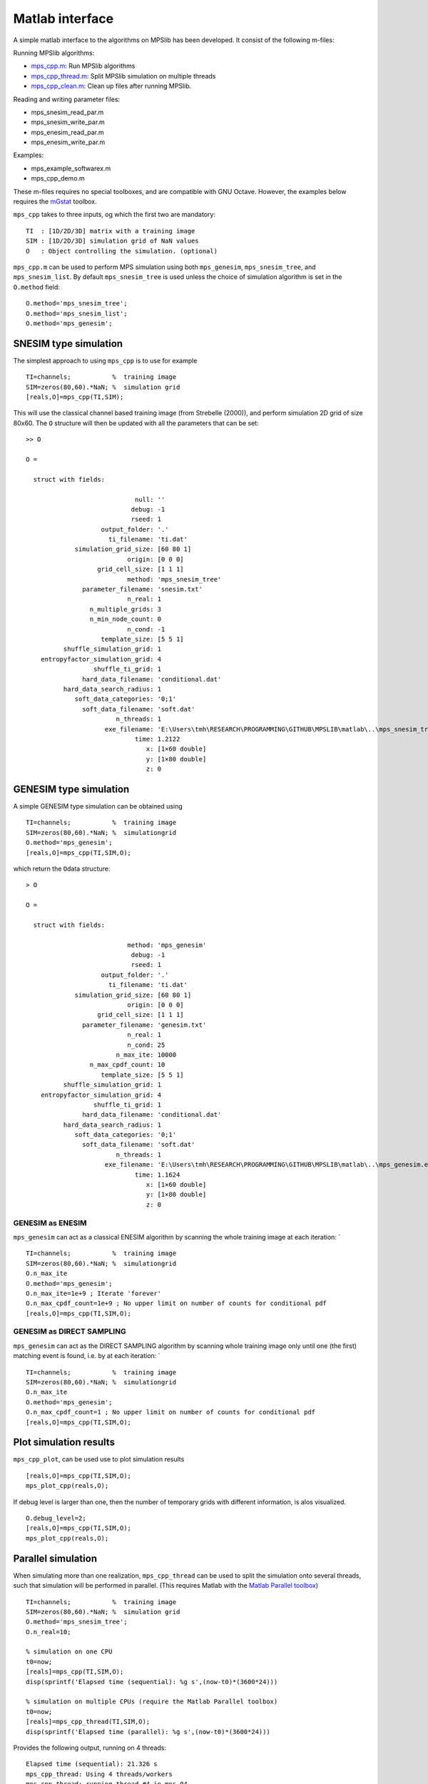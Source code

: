 Matlab interface
================

A simple matlab interface to the algorithms on MPSlib has been
developed. It consist of the following m-files:

Running MPSlib algorithms:

-  `mps_cpp.m <https://github.com/ergosimulation/mpslib/blob/master/matlab/mps_cpp.m>`_: Run MPSlib algorithms
-  `mps_cpp_thread.m <https://github.com/ergosimulation/mpslib/blob/master/matlab/mps_cpp_thread.m>`_: Split MPSlib simulation on multiple
   threads
-  `mps_cpp_clean.m <https://github.com/ergosimulation/mpslib/blob/master/matlab/mps_cpp_clean.m>`_: Clean up files after running MPSlib.

Reading and writing parameter files:

-  mps_snesim_read_par.m
-  mps_snesim_write_par.m
-  mps_enesim_read_par.m
-  mps_enesim_write_par.m

Examples:

-  mps_example_softwarex.m
-  mps_cpp_demo.m

These m-files requires no special toolboxes, and are compatible with GNU
Octave. However, the examples below requires the
`mGstat <http//mgstat.sf.net/>`__ toolbox.

``mps_cpp`` takes to three inputs, og which the first two are mandatory:

::

    TI  : [1D/2D/3D] matrix with a training image
    SIM : [1D/2D/3D] simulation grid of NaN values
    O   : Object controlling the simulation. (optional)

``mps_cpp.m`` can be used to perform MPS simulation using both
``mps_genesim``, ``mps_snesim_tree``, and ``mps_snesim_list``. By
default ``mps_snesim_tree`` is used unless the choice of simulation
algorithm is set in the ``O.method`` field:

::

    O.method='mps_snesim_tree';     
    O.method='mps_snesim_list'; 
    O.method='mps_genesim';

SNESIM type simulation
----------------------

The simplest approach to using ``mps_cpp`` is to use for example

::

    TI=channels;           %  training image
    SIM=zeros(80,60).*NaN; %  simulation grid
    [reals,O]=mps_cpp(TI,SIM);

This will use the classical channel based training image (from Strebelle
(2000)), and perform simulation 2D grid of size 80x60. The ``O``
structure will then be updated with all the parameters that can be set:

::

    >> O

    O = 

      struct with fields:

                                 null: ''
                                debug: -1
                                rseed: 1
                        output_folder: '.'
                          ti_filename: 'ti.dat'
                 simulation_grid_size: [60 80 1]
                               origin: [0 0 0]
                       grid_cell_size: [1 1 1]
                               method: 'mps_snesim_tree'
                   parameter_filename: 'snesim.txt'
                               n_real: 1
                     n_multiple_grids: 3
                     n_min_node_count: 0
                               n_cond: -1
                        template_size: [5 5 1]
              shuffle_simulation_grid: 1
        entropyfactor_simulation_grid: 4
                      shuffle_ti_grid: 1
                   hard_data_filename: 'conditional.dat'
              hard_data_search_radius: 1
                 soft_data_categories: '0;1'
                   soft_data_filename: 'soft.dat'
                            n_threads: 1
                         exe_filename: 'E:\Users\tmh\RESEARCH\PROGRAMMING\GITHUB\MPSLIB\matlab\..\mps_snesim_tree.…'
                                 time: 1.2122
                                    x: [1×60 double]
                                    y: [1×80 double]
                                    z: 0

GENESIM type simulation
-----------------------

A simple GENESIM type simulation can be obtained using

::

    TI=channels;           %  training image
    SIM=zeros(80,60).*NaN; %  simulationgrid
    O.method='mps_genesim'; 
    [reals,O]=mps_cpp(TI,SIM,O);

which return the ``O``\ data structure:

::

    > O

    O = 

      struct with fields:

                               method: 'mps_genesim'
                                debug: -1
                                rseed: 1
                        output_folder: '.'
                          ti_filename: 'ti.dat'
                 simulation_grid_size: [60 80 1]
                               origin: [0 0 0]
                       grid_cell_size: [1 1 1]
                   parameter_filename: 'genesim.txt'
                               n_real: 1
                               n_cond: 25
                            n_max_ite: 10000
                     n_max_cpdf_count: 10
                        template_size: [5 5 1]
              shuffle_simulation_grid: 1
        entropyfactor_simulation_grid: 4
                      shuffle_ti_grid: 1
                   hard_data_filename: 'conditional.dat'
              hard_data_search_radius: 1
                 soft_data_categories: '0;1'
                   soft_data_filename: 'soft.dat'
                            n_threads: 1
                         exe_filename: 'E:\Users\tmh\RESEARCH\PROGRAMMING\GITHUB\MPSLIB\matlab\..\mps_genesim.exe'
                                 time: 1.1624
                                    x: [1×60 double]
                                    y: [1×80 double]
                                    z: 0

GENESIM as ENESIM
~~~~~~~~~~~~~~~~~

``mps_genesim`` can act as a classical ENESIM algorithm by scanning the
whole training image at each iteration: \`

::

    TI=channels;           %  training image
    SIM=zeros(80,60).*NaN; %  simulationgrid
    O.n_max_ite
    O.method='mps_genesim'; 
    O.n_max_ite=1e+9 ; Iterate 'forever'
    O.n_max_cpdf_count=1e+9 ; No upper limit on number of counts for conditional pdf
    [reals,O]=mps_cpp(TI,SIM,O);

GENESIM as DIRECT SAMPLING
~~~~~~~~~~~~~~~~~~~~~~~~~~

``mps_genesim`` can act as the DIRECT SAMPLING algorithm by scanning
whole training image only until one (the first) matching event is found,
i.e. by at each iteration: \`

::

    TI=channels;           %  training image
    SIM=zeros(80,60).*NaN; %  simulationgrid
    O.n_max_ite
    O.method='mps_genesim'; 
    O.n_max_cpdf_count=1 ; No upper limit on number of counts for conditional pdf
    [reals,O]=mps_cpp(TI,SIM,O);

Plot simulation results
-----------------------

``mps_cpp_plot``, can be used use to plot simulation results

::

    [reals,O]=mps_cpp(TI,SIM,O);
    mps_plot_cpp(reals,O);

If debug level is larger than one, then the number of temporary grids
with different information, is alos visualized.

::

    O.debug_level=2;
    [reals,O]=mps_cpp(TI,SIM,O);
    mps_plot_cpp(reals,O);

Parallel simulation
-------------------

When simulating more than one realization, ``mps_cpp_thread`` can be
used to split the simulation onto several threads, such that simulation
will be performed in parallel. (This requires Matlab with the `Matlab
Parallel
toolbox <https://mathworks.com/products/parallel-computing/>`__)

::

    TI=channels;           %  training image
    SIM=zeros(80,60).*NaN; %  simulation grid
    O.method='mps_snesim_tree'; 
    O.n_real=10;

    % simulation on one CPU
    t0=now;
    [reals]=mps_cpp(TI,SIM,O);
    disp(sprintf('Elapsed time (sequential): %g s',(now-t0)*(3600*24)))

    % simulation on multiple CPUs (require the Matlab Parallel toolbox)
    t0=now;
    [reals]=mps_cpp_thread(TI,SIM,O);
    disp(sprintf('Elapsed time (parallel): %g s',(now-t0)*(3600*24)))

Provides the following output, running on 4 threads:

::

    Elapsed time (sequential): 21.326 s
    mps_cpp_thread: Using 4 threads/workers
    mps_cpp_thread: running thread #4 in mps_04
    mps_cpp_thread: running thread #3 in mps_03
    mps_cpp_thread: running thread #2 in mps_02
    mps_cpp_thread: running thread #1 in mps_01
    Elapsed time (parallel): 6.835 s
